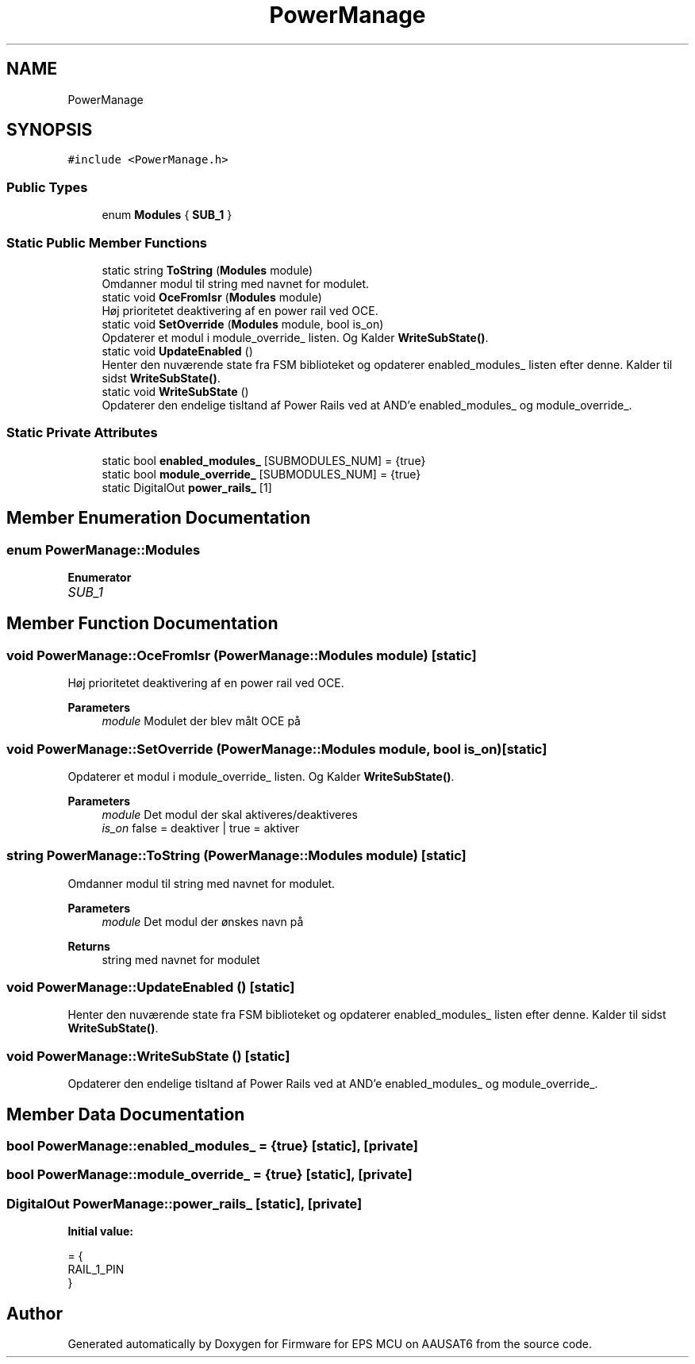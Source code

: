 .TH "PowerManage" 3 "Tue May 17 2022" "Firmware for EPS MCU on AAUSAT6" \" -*- nroff -*-
.ad l
.nh
.SH NAME
PowerManage
.SH SYNOPSIS
.br
.PP
.PP
\fC#include <PowerManage\&.h>\fP
.SS "Public Types"

.in +1c
.ti -1c
.RI "enum \fBModules\fP { \fBSUB_1\fP }"
.br
.in -1c
.SS "Static Public Member Functions"

.in +1c
.ti -1c
.RI "static string \fBToString\fP (\fBModules\fP module)"
.br
.RI "Omdanner modul til string med navnet for modulet\&. "
.ti -1c
.RI "static void \fBOceFromIsr\fP (\fBModules\fP module)"
.br
.RI "Høj prioritetet deaktivering af en power rail ved OCE\&. "
.ti -1c
.RI "static void \fBSetOverride\fP (\fBModules\fP module, bool is_on)"
.br
.RI "Opdaterer et modul i module_override_ listen\&. Og Kalder \fBWriteSubState()\fP\&. "
.ti -1c
.RI "static void \fBUpdateEnabled\fP ()"
.br
.RI "Henter den nuværende state fra FSM biblioteket og opdaterer enabled_modules_ listen efter denne\&. Kalder til sidst \fBWriteSubState()\fP\&. "
.ti -1c
.RI "static void \fBWriteSubState\fP ()"
.br
.RI "Opdaterer den endelige tisltand af Power Rails ved at AND'e enabled_modules_ og module_override_\&. "
.in -1c
.SS "Static Private Attributes"

.in +1c
.ti -1c
.RI "static bool \fBenabled_modules_\fP [SUBMODULES_NUM] = {true}"
.br
.ti -1c
.RI "static bool \fBmodule_override_\fP [SUBMODULES_NUM] = {true}"
.br
.ti -1c
.RI "static DigitalOut \fBpower_rails_\fP [1]"
.br
.in -1c
.SH "Member Enumeration Documentation"
.PP 
.SS "enum \fBPowerManage::Modules\fP"

.PP
\fBEnumerator\fP
.in +1c
.TP
\fB\fISUB_1 \fP\fP
.SH "Member Function Documentation"
.PP 
.SS "void PowerManage::OceFromIsr (\fBPowerManage::Modules\fP module)\fC [static]\fP"

.PP
Høj prioritetet deaktivering af en power rail ved OCE\&. 
.PP
\fBParameters\fP
.RS 4
\fImodule\fP Modulet der blev målt OCE på 
.RE
.PP

.SS "void PowerManage::SetOverride (\fBPowerManage::Modules\fP module, bool is_on)\fC [static]\fP"

.PP
Opdaterer et modul i module_override_ listen\&. Og Kalder \fBWriteSubState()\fP\&. 
.PP
\fBParameters\fP
.RS 4
\fImodule\fP Det modul der skal aktiveres/deaktiveres 
.br
\fIis_on\fP false = deaktiver | true = aktiver 
.RE
.PP

.SS "string PowerManage::ToString (\fBPowerManage::Modules\fP module)\fC [static]\fP"

.PP
Omdanner modul til string med navnet for modulet\&. 
.PP
\fBParameters\fP
.RS 4
\fImodule\fP Det modul der ønskes navn på 
.RE
.PP
\fBReturns\fP
.RS 4
string med navnet for modulet 
.RE
.PP

.SS "void PowerManage::UpdateEnabled ()\fC [static]\fP"

.PP
Henter den nuværende state fra FSM biblioteket og opdaterer enabled_modules_ listen efter denne\&. Kalder til sidst \fBWriteSubState()\fP\&. 
.SS "void PowerManage::WriteSubState ()\fC [static]\fP"

.PP
Opdaterer den endelige tisltand af Power Rails ved at AND'e enabled_modules_ og module_override_\&. 
.SH "Member Data Documentation"
.PP 
.SS "bool PowerManage::enabled_modules_ = {true}\fC [static]\fP, \fC [private]\fP"

.SS "bool PowerManage::module_override_ = {true}\fC [static]\fP, \fC [private]\fP"

.SS "DigitalOut PowerManage::power_rails_\fC [static]\fP, \fC [private]\fP"
\fBInitial value:\fP
.PP
.nf
= {
    RAIL_1_PIN
}
.fi


.SH "Author"
.PP 
Generated automatically by Doxygen for Firmware for EPS MCU on AAUSAT6 from the source code\&.
